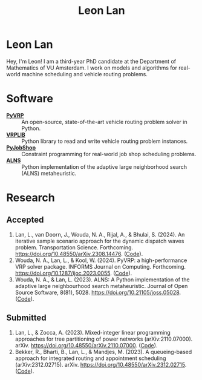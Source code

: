 #+TITLE: Leon Lan
#+OPTIONS: toc:nil

* Leon Lan
#+ATTR_HTML: :width 294px :height 304px
[[file:img/LeonLan_Profile2022.jpg]]

Hey, I'm Leon! I am a third-year PhD candidate at the Department of Mathematics of VU Amsterdam. I work on models and algorithms for real-world machine scheduling and vehicle routing problems.

@@html:<a href='mailto:l.lan@vu.nl'><i class="fa fa-envelope" style="font-size:20px"></i></a>@@
@@html:<a href='https://www.linkedin.com/in/leonlan/'><i class="fa fa-linkedin" style="font-size:20px"></i></a>@@
@@html:<a href='https://github.com/leonlan'><i class="fa fa-github" style="font-size:20px"></i></a>@@
@@html:<a href='https://scholar.google.com/citations?user=2yM55FwAAAAJ&hl=en'><i class="fa fa-graduation-cap" style="font-size:20px"></i></a>@@

* Software
- *[[https://github.com/PyVRP/pyvrp][PyVRP]]* :: An open-source, state-of-the-art vehicle routing problem solver in Python.
- *[[https://github.com/leonlan/VRPLIB][VRPLIB]]* :: Python library to read and write vehicle routing problem instances.
- *[[https://github.com/leonlan/pyjobshop][PyJobShop]]* :: Constraint programming for real-world job shop scheduling problems.
- *[[https://github.com/N-Wouda/ALNS][ALNS]]* :: Python implementation of the adaptive large neighborhood search (ALNS) metaheuristic.

* Research
** Accepted
1. Lan, L., van Doorn, J., Wouda, N. A., Rijal, A., & Bhulai, S. (2024). An iterative sample scenario approach for the dynamic dispatch waves problem. Transportation Science. Forthcoming. https://doi.org/10.48550/arXiv.2308.14476. ([[https://github.com/leonlan/dynamic-dispatch-waves][Code]]).
2. Wouda, N. A., Lan, L., & Kool, W. (2024). PyVRP: a high-performance VRP solver package. INFORMS Journal on Computing. Forthcoming. https://doi.org/10.1287/ijoc.2023.0055. ([[https://github.com/PyVRP/PyVRP][Code]]).
3. Wouda, N. A., & Lan, L. (2023). ALNS: A Python implementation of the adaptive large neighbourhood search metaheuristic. Journal of Open Source Software, 8(81), 5028. https://doi.org/10.21105/joss.05028. ([[https://github.com/N-Wouda/ALNS][Code]]).

** Submitted
1. Lan, L., & Zocca, A. (2023). Mixed-integer linear programming approaches for tree partitioning of power networks (arXiv:2110.07000). arXiv. https://doi.org/10.48550/arXiv.2110.07000. ([[https://github.com/leonlan/tree-partitioning][Code]]).
2. Bekker, R., Bharti, B., Lan, L., & Mandjes, M. (2023). A queueing-based approach for integrated routing and appointment scheduling (arXiv:2312.02715). arXiv. https://doi.org/10.48550/arXiv.2312.02715. ([[https://github.com/leonlan/routing-appointment-scheduling][Code]]).
